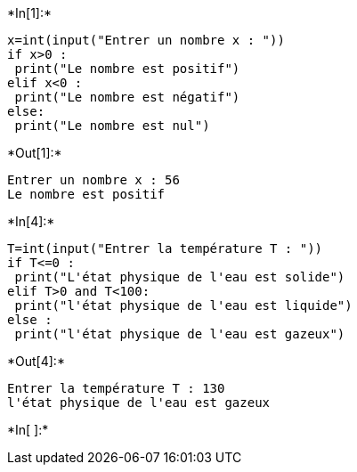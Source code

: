 +*In[1]:*+
[source, ipython3]
----
x=int(input("Entrer un nombre x : "))
if x>0 :
 print("Le nombre est positif")
elif x<0 :
 print("Le nombre est négatif")
else:
 print("Le nombre est nul")
----


+*Out[1]:*+
----
Entrer un nombre x : 56
Le nombre est positif
----


+*In[4]:*+
[source, ipython3]
----
T=int(input("Entrer la température T : "))
if T<=0 :
 print("L'état physique de l'eau est solide")
elif T>0 and T<100:
 print("l'état physique de l'eau est liquide")
else :
 print("l'état physique de l'eau est gazeux")
----


+*Out[4]:*+
----
Entrer la température T : 130
l'état physique de l'eau est gazeux
----


+*In[ ]:*+
[source, ipython3]
----

----
